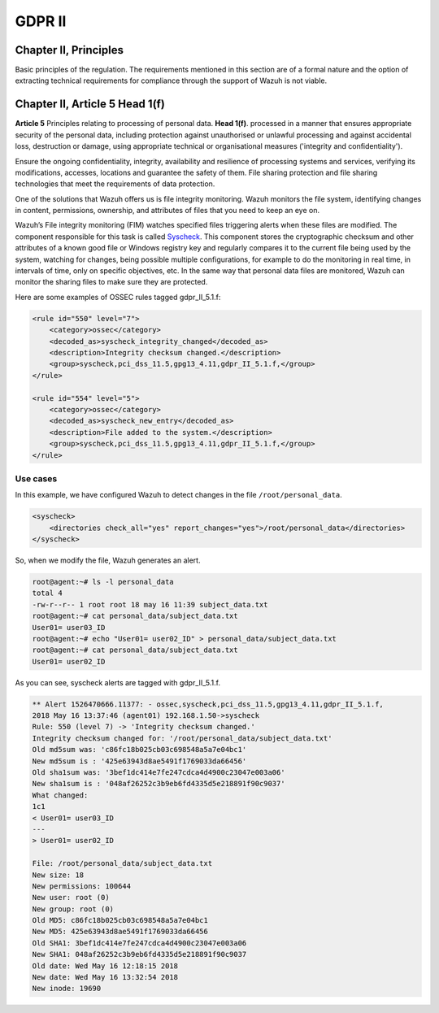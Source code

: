 .. Copyright (C) 2018 Wazuh, Inc.

.. _gdpr_II:

GDPR II
=======

Chapter II, Principles
----------------------

Basic principles of the regulation. The requirements mentioned in this section are of a formal nature and the option of extracting technical requirements for compliance through the support of Wazuh is not viable. 


Chapter II, Article 5 Head 1(f)
-------------------------------

**Article 5**  Principles relating to processing of personal data. **Head 1(f)**. processed in a manner that ensures appropriate security of the personal data, including protection against unauthorised or unlawful processing and against accidental loss, destruction or damage, using appropriate technical or organisational measures ('integrity and confidentiality').

Ensure the ongoing confidentiality, integrity, availability and resilience of processing systems and services, verifying its modifications, accesses, locations and guarantee the safety of them. File sharing protection and file sharing technologies that meet the requirements of data protection. 

One of the solutions that Wazuh offers us is file integrity monitoring. Wazuh monitors the file system, identifying changes in content, permissions, ownership, and attributes of files that you need to keep an eye on.

Wazuh’s File integrity monitoring (FIM) watches specified files triggering alerts when these files are modified. The component responsible for this task is called `Syscheck <http://ossec-docs.readthedocs.org/en/latest/manual/syscheck/index.html>`_. This component stores the cryptographic checksum and other attributes of a known good file or Windows registry key and regularly compares it to the current file being used by the system, watching for changes, being possible multiple configurations, for example to do the monitoring in real time, in intervals of time, only on specific objectives, etc. In the same way that personal data files are monitored, Wazuh can monitor the sharing files to make sure they are protected.


Here are some examples of OSSEC rules tagged gdpr_II_5.1.f:

.. code-block:: xml

	<rule id="550" level="7">
	    <category>ossec</category>
	    <decoded_as>syscheck_integrity_changed</decoded_as>
	    <description>Integrity checksum changed.</description>
	    <group>syscheck,pci_dss_11.5,gpg13_4.11,gdpr_II_5.1.f,</group>
	</rule>

	<rule id="554" level="5">
	    <category>ossec</category>
	    <decoded_as>syscheck_new_entry</decoded_as>
	    <description>File added to the system.</description>
	    <group>syscheck,pci_dss_11.5,gpg13_4.11,gdpr_II_5.1.f,</group>
  	</rule>


Use cases
^^^^^^^^^

In this example, we have configured Wazuh to detect changes in the file ``/root/personal_data``.

.. code-block:: xml

    <syscheck>
        <directories check_all="yes" report_changes="yes">/root/personal_data</directories>
    </syscheck>

So, when we modify the file, Wazuh generates an alert.

.. code-block:: console

	root@agent:~# ls -l personal_data
	total 4
	-rw-r--r-- 1 root root 18 may 16 11:39 subject_data.txt
	root@agent:~# cat personal_data/subject_data.txt
	User01= user03_ID
	root@agent:~# echo "User01= user02_ID" > personal_data/subject_data.txt
	root@agent:~# cat personal_data/subject_data.txt
	User01= user02_ID

As you can see, syscheck alerts are tagged with gdpr_II_5.1.f.

.. code-block:: console

	** Alert 1526470666.11377: - ossec,syscheck,pci_dss_11.5,gpg13_4.11,gdpr_II_5.1.f,
	2018 May 16 13:37:46 (agent01) 192.168.1.50->syscheck
	Rule: 550 (level 7) -> 'Integrity checksum changed.'
	Integrity checksum changed for: '/root/personal_data/subject_data.txt'
	Old md5sum was: 'c86fc18b025cb03c698548a5a7e04bc1'
	New md5sum is : '425e63943d8ae5491f1769033da66456'
	Old sha1sum was: '3bef1dc414e7fe247cdca4d4900c23047e003a06'
	New sha1sum is : '048af26252c3b9eb6fd4335d5e218891f90c9037'
	What changed:
	1c1
	< User01= user03_ID
	---
	> User01= user02_ID

	File: /root/personal_data/subject_data.txt
	New size: 18
	New permissions: 100644
	New user: root (0)
	New group: root (0)
	Old MD5: c86fc18b025cb03c698548a5a7e04bc1
	New MD5: 425e63943d8ae5491f1769033da66456
	Old SHA1: 3bef1dc414e7fe247cdca4d4900c23047e003a06
	New SHA1: 048af26252c3b9eb6fd4335d5e218891f90c9037
	Old date: Wed May 16 12:18:15 2018
	New date: Wed May 16 13:32:54 2018
	New inode: 19690


.. thumbnail:: ../images/gdpr/fim_1.png
    :title: Alert visualization at Kibana Discover
    :align: center
    :width: 100%

.. thumbnail:: ../images/gdpr/fim_2.png
    :title: Filtering alerts by GDPR and file path
    :align: center
    :width: 100%

.. thumbnail:: ../images/gdpr/fim_3.png
    :title: Filtering alerts by GDPR on Wazuh App
    :align: center
    :width: 100%




